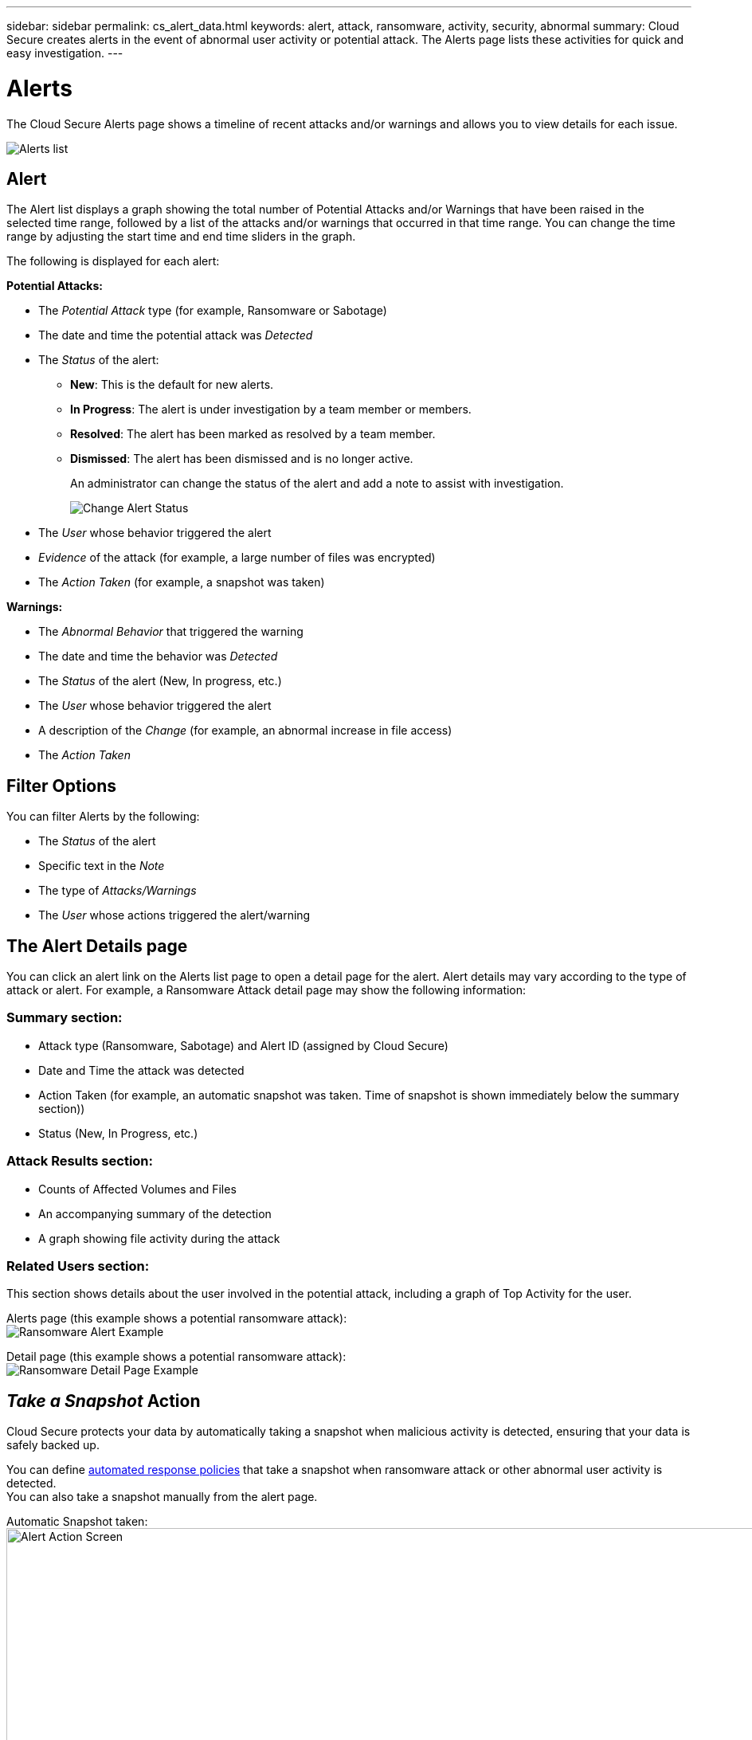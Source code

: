 ---
sidebar: sidebar
permalink: cs_alert_data.html
keywords: alert, attack, ransomware, activity, security, abnormal
summary: Cloud Secure creates alerts in the event of abnormal user activity or potential attack. The Alerts page lists these activities for quick and easy investigation.
---

= Alerts

:hardbreaks:
:nofooter:
:icons: font
:linkattrs:
:imagesdir: ./media

[.lead]
The Cloud Secure Alerts page shows a timeline of recent attacks and/or warnings and allows you to view details for each issue. 

image:CloudSecureAlertsListPage.png[Alerts list]

////
The Alerts page shows all alerts generated by Cloud Secure. 

Use this page to identify recent alerts and the users generating those alerts. 

You can also access all alerts that have been raised with the ability to drill down into individual alerts. 
////

////
== History

History shows the number of alerts that have been raised over the last seven days. Hovering over the severity of the alerts displays the number, severity, and occurrence date for each alert type.  

== Notable Users 

* Shows a list of the users that have generated the highest number of alerts.

* Shows the type of alerts generated.

* Shows the total number of alerts generated for each user. 
////

== Alert

The Alert list displays a graph showing the total number of Potential Attacks and/or Warnings that have been raised in the selected time range, followed by a list of the attacks and/or warnings that occurred in that time range. You can change the time range by adjusting the start time and end time sliders in the graph.

The following is displayed for each alert:

*Potential Attacks:* 

* The _Potential Attack_ type (for example, Ransomware or Sabotage)

* The date and time the potential attack was _Detected_

* The _Status_ of the alert:

** *New*: This is the default for new alerts.
** *In Progress*: The alert is under investigation by a team member or members.
** *Resolved*: The alert has been marked as resolved by a team member.
** *Dismissed*: The alert has been dismissed and is no longer active.
+
An administrator can change the status of the alert and add a note to assist with investigation.
+
image:CloudSecureChangeAlertStatus.png[Change Alert Status]

* The _User_ whose behavior triggered the alert

* _Evidence_ of the attack (for example, a large number of files was encrypted)

* The _Action Taken_ (for example, a snapshot was taken)


*Warnings:*

* The _Abnormal Behavior_ that triggered the warning

* The date and time the behavior was _Detected_

* The _Status_ of the alert (New, In progress, etc.)

* The _User_ whose behavior triggered the alert

* A description of the _Change_ (for example, an abnormal increase in file access)

* The _Action Taken_



== Filter Options 

You can filter Alerts by the following:

* The _Status_ of the alert
* Specific text in the _Note_
* The type of _Attacks/Warnings_
* The _User_ whose actions triggered the alert/warning


== The Alert Details page

You can click an alert link on the Alerts list page to open a detail page for the alert. Alert details may vary according to the type of attack or alert. For example, a Ransomware Attack detail page may show the following information:

=== Summary section:

* Attack type (Ransomware, Sabotage) and Alert ID (assigned by Cloud Secure)
* Date and Time the attack was detected
* Action Taken (for example, an automatic snapshot was taken. Time of snapshot is shown immediately below the summary section))
* Status (New, In Progress, etc.)

=== Attack Results section:

* Counts of Affected Volumes and Files
* An accompanying summary of the detection
* A graph showing file activity during the attack

=== Related Users section:

This section shows details about the user involved in the potential attack, including a graph of Top Activity for the user.

Alerts page (this example shows a potential ransomware attack):
image:RansomwareAlertExample.png[Ransomware Alert Example]

Detail page (this example shows a potential ransomware attack):
image:RansomwareDetailPageExample.png[Ransomware Detail Page Example]



== _Take a Snapshot_ Action

Cloud Secure protects your data by automatically taking a snapshot when malicious activity is detected, ensuring that your data is safely backed up.

You can define link:cs_automated_response_policies.html[automated response policies] that take a snapshot when ransomware attack or other abnormal user activity is detected.
You can also take a snapshot manually from the alert page.

Automatic Snapshot taken:
image:AlertActionsAutomaticExample.png[Alert Action Screen,1000]

Manual Snapshot:
image:AlertActionsExample.png[Alert Action Screen,1000]


== Alert Notifications

Email notifications of alerts are sent to an alert recipient list for every action on the alert. To configure alert recipients, click on *Admin > Notifications* and enter an email addresses for each recipient.

== Retention Policy
Alerts and Warnings are retained for 13 months. Alerts and Warnings older than 13 months will be deleted.
If the Cloud Secure environment is deleted, all data associated with the environment is also deleted.

== Troubleshooting

|===
|Problem:|Try This:

|For snapshots taken by Cloud Secure (CS), is there a purging/archiving period for CS snapshots?
|No. There is no purging/archiving period set for CS snapshots. The user needs to define purging policy for CS snapshots. Please refer to the link:https://library.netapp.com/ecmdocs/ECMP1196819/html/GUID-27D0E37F-5AF1-4AF9-BDEB-9A4B7AF3B4A9.html[ONTAP documentation] on how to setup the policies.

|There is a situation where, ONTAP takes hourly snapshots per day. Will Cloud Secure (CS) snapshots affect it? Will CS snapshot take the hourly snapshot place? Will the default hourly snapshot get stopped?
|Cloud Secure snapshots will not affect the hourly snapshots. CS snapshots will not take the hourly snapshot space and that should continue as before. The default hourly snapshot will not get stopped.

|What will happen if the maximum snapshot count is reached in ONTAP?
|If the maximum Snapshot count is reached, subsequent Snapshot taking will fail and Cloud Secure will show an error message noting that Snapshot is full.
User needs to define Snapshot policies to delete the oldest snapshots, otherwise snapshots will not be taken.
In ONTAP 9.3 and earlier, a volume can contain up to 255 Snapshot copies. In ONTAP 9.4 and later, a volume can contain up to 1023 Snapshot copies.

See the ONTAP Documentation for information on link:https://docs.netapp.com/ontap-9/index.jsp?topic=%2Fcom.netapp.doc.dot-cm-cmpr-960%2Fvolume__snapshot__autodelete__modify.html[setting Snapshot deletion policy].


|Cloud Secure is unable to take snapshots at all.
|Make sure that the role being used to create snapshots has link: https://docs.netapp.com/us-en/cloudinsights/task_add_collector_svm.html#a-note-about-permissions[proper rights assigned].
Make sure _csrole_ is created with proper access rights for taking snapshots:

 security login role create -vserver <vservername> -role csrole -cmddirname "volume snapshot" -access all

|Snapshots are failing for older alerts on SVMs which were removed from Cloud Secure and subsequently added back again. For new alerts which occur after SVM is added again, snapshots are taken.
|This is a rare scenario. In the event you experience this, log in to ONTAP and take the snapshots manually for the older alerts.

|In the _Alert Details_ page, the message “Last attempt failed” error is seen below the _Take Snapshot_ button.
Hovering over the error displays “Invoke API command has timed out for the data collector with id”.
|This can happen when a data collector is added to Cloud Secure via SVM Management IP, if the LIF of the SVM is in _disabled_ state in ONTAP.
Enable the particular LIF in ONTAP and trigger _Take Snapshot manually_ from Cloud Secure. The Snapshot action will then succeed.

|===

